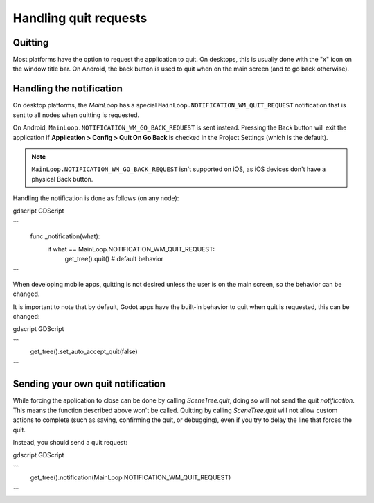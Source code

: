 .. _doc_handling_quit_requests:

Handling quit requests
======================

Quitting
--------

Most platforms have the option to request the application to quit. On
desktops, this is usually done with the "x" icon on the window title bar.
On Android, the back button is used to quit when on the main screen (and
to go back otherwise).

Handling the notification
-------------------------

On desktop platforms, the `MainLoop`
has a special ``MainLoop.NOTIFICATION_WM_QUIT_REQUEST`` notification that is
sent to all nodes when quitting is requested.

On Android, ``MainLoop.NOTIFICATION_WM_GO_BACK_REQUEST`` is sent instead.
Pressing the Back button will exit the application if
**Application > Config > Quit On Go Back** is checked in the Project Settings
(which is the default).

.. note::

    ``MainLoop.NOTIFICATION_WM_GO_BACK_REQUEST`` isn't supported on iOS, as
    iOS devices don't have a physical Back button.

Handling the notification is done as follows (on any node):

gdscript GDScript

```
    func _notification(what):
        if what == MainLoop.NOTIFICATION_WM_QUIT_REQUEST:
            get_tree().quit() # default behavior
```

When developing mobile apps, quitting is not desired unless the user is
on the main screen, so the behavior can be changed.

It is important to note that by default, Godot apps have the built-in
behavior to quit when quit is requested, this can be changed:

gdscript GDScript

```
    get_tree().set_auto_accept_quit(false)
```

Sending your own quit notification
----------------------------------

While forcing the application to close can be done by calling `SceneTree.quit`,
doing so will not send the quit *notification*. This means the function
described above won't be called. Quitting by calling
`SceneTree.quit` will not allow custom actions
to complete (such as saving, confirming the quit, or debugging), even if you try
to delay the line that forces the quit. 

Instead, you should send a quit request:

gdscript GDScript

```
    get_tree().notification(MainLoop.NOTIFICATION_WM_QUIT_REQUEST)
```
